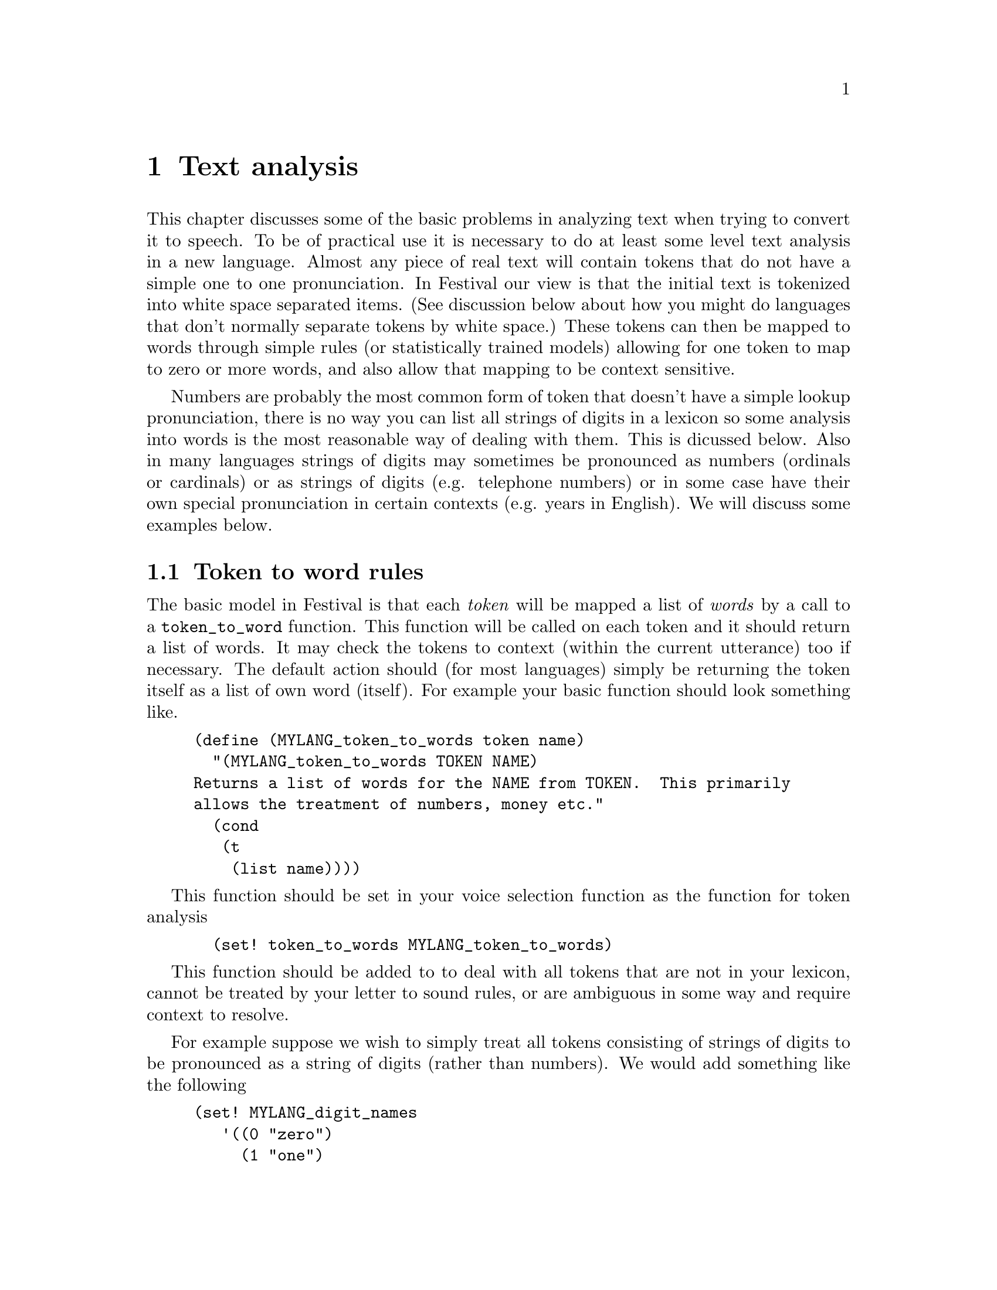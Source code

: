 @chapter Text analysis

This chapter discusses some of the basic problems in analyzing text when
trying to convert it to speech.  To be of practical use it is necessary
to do at least some level text analysis in a new language.  Almost any
piece of real text will contain tokens that do not have a simple one to
one pronunciation.  In Festival our view is that the initial text is
tokenized into white space separated items.  (See discussion below about
how you might do languages that don't normally separate tokens by white
space.)  These tokens can then be mapped to words through simple rules
(or statistically trained models) allowing for one token to map to zero
or more words, and also allow that mapping to be context sensitive.

Numbers are probably the most common form of token that doesn't
have a simple lookup pronunciation, there is no way you can
list all strings of digits in a lexicon so some analysis into
words is the most reasonable way of dealing with them.  This
is dicussed below.  Also in many languages strings of digits
may sometimes be pronounced as numbers (ordinals or cardinals) 
or as strings of digits (e.g. telephone numbers) or in some
case have their own special pronunciation in certain
contexts (e.g. years in English).  We will discuss some
examples below.

@section Token to word rules

The basic model in Festival is that each @emph{token} will be mapped a
list of @emph{words} by a call to a @code{token_to_word} function.  This
function will be called on each token and it should return a list of
words.  It may check the tokens to context (within the current
utterance) too if necessary.  The default action should (for most
languages) simply be returning the token itself as a list of own word
(itself).  For example your basic function should look something like.
@lisp
(define (MYLANG_token_to_words token name)
  "(MYLANG_token_to_words TOKEN NAME)
Returns a list of words for the NAME from TOKEN.  This primarily
allows the treatment of numbers, money etc."
  (cond
   (t
    (list name))))
@end lisp
This function should be set in your voice selection function 
as the function for token analysis
@lisp
  (set! token_to_words MYLANG_token_to_words)
@end lisp

This function should be added to to deal with
all tokens that are not in your lexicon, cannot be
treated by your letter to sound rules, or are ambiguous
in some way and require context to resolve.

For example suppose we wish to simply treat all tokens consisting of
strings of digits to be pronounced as a string of digits (rather
than numbers).  We would add something like the following
@lisp
(set! MYLANG_digit_names
   '((0 "zero")
     (1 "one")
     (2 "two")
     (3 "three")
     (4 "four")
     (5 "five")
     (6 "six")
     (7 "seven")
     (8 "eight")
     (9 "nine")))

(define (MYLANG_token_to_words token name)
  "(MYLANG_token_to_words TOKEN NAME)
Returns a list of words for the NAME from TOKEN.  This primarily
allows the treatment of numbers, money etc."
  (cond
   ((string-matches name "[0-9]+") ;; any string of digits
    (mapcar
     (lambda (d)
      (car (cdr (assoc_string d MTLANG_digit_names))))
     (symbolexplode name)))
   (t
    (list name))))
@end lisp
But more elaborate rules are also necessary.  Some tokens require context
to disambiguate and sometimes multiple tokens are really one object e.g
@samp{$12 billion} must be rendered as @samp{twelve billion dollars},
where the money name crosses over the second word.  Such multi-token rules
must be split into multiple conditions, one for each part of the
combined token.  Thus we need to identify the @samp{$<digits>} is in a
context followed by @samp{?illion}.  The code below renders the full
phrase for the dollar amount.  The second condition ensures nothing
is returned for the @samp{?illion} word as it has already been dealt with
by the previous token.
@lisp
   ((and (string-matches name "\\$[123456789]+")
         (string-matches (item.feat token "n.name") ".*illion.?"))
     (append
      (digits_to_cardinal (string-after name "$")) ;; amount
      (list (item.feat token "n.name"))            ;; magnitude
      (list "dollars")))                           ;; currency name
   ((and (string-matches name ".*illion.?")
         (string-matches (item.feat token "p.name") "\\$[123456789]+"))
     ;; dealt with in previous token
     nil)
@end lisp
Note this still is not enough as there may be other types of currency
pounds, yen, francs etc, some of which may be mass nouns and require no
plural (e.g. @samp{yen}) and some of which make be count nouns require
plurals.  Also this only deals with whole numbers of .*illions,
@samp{$1.25 million} is common too.  See the full example (for English)
in @file{festival/lib/token.scm}.

A large list of rules are typically required.  They should be looked
upon as breaking down the problem into smaller parts, potentially
recursive.  For example hyphenated tokens can be split into two words.
It is probably wise to explicitly deal with all tokens than are not
purely alphabetic.  Maybe having a catch-all that spells out all tokens
that are not explicitly dealt with (e.g. the numbers).  For
example you could add the following as the penumtilmate condition
in your @code{token_to_words} function
@lisp
   ((not (string-matches name "[A-Za-z]"))
    (symbolexplode name))
@end lisp
Note this isn't necessary correct when certain letters may be homograpths.
For example the token @samp{a} may be a determiner or a letter
of the alhpabet.  When its a derterminer it may (often) be reduced)
while as a letter it probably ins't (i.e pronunciation in @samp{@@} 
or @samp{ei}).  Other languages also example this problem (e.g. Spanish
@samp{y}.  Therefore when we call symbol explode we don't want just the 
the letter but to also specify that it is the letter pronunciation we
want and not the any other form.  To ensure the lexicon system
gets the right pronunciation we there wish to specify the part
fo speech with the letter.  Actually rather than just a string
of atomic words being returned by the @code{token_to_words} function
the words may be descriptions including features.  Thus for example
we dont just want to return 
@lisp
(a b c)
@end lisp
We want to be more specific and return
@lisp
(((name a) (pos nn))
 ((name b) (pos nn))
 ((name c) (pos nn)))
@end lisp
This can be done by the code
@lisp
   ((not (string-matches name "[A-Za-z]"))
    (mapcar
     (lambda (l)
      ((list 'name l) (list 'pos 'nn)))
     (symbolexplode name)))
@end lisp
The above assumes that all single characters symbols (letters, digits,
punctuation and other "funny" characters have an entry in your lexicon
with a part of speech field @code{nn}, with a pronunctiation of the
character in isolation.

The list of tokens that you may wish to write/train rules for 
is of couse language dependent and to a certain extent domain
dependent.  For example there are many more numbers in email text
that in narative novels.  The number of abbreviations is also much
higher in email and news stories than in more normal text.  It may
be worth having a look at some typical data to find out the distribution
and find out what is worth working on.   For a rough guide the folowing
is a list if the symbol types we currentl deal with in English, many
of which will require some treatment in other languages.
@table @emph
@item Money 
Money amounts often have different treatment than simple numbers
and conventions about the sub-currency part (i.e. cents, pfennings etc).
Remember that you its not just numbers in the local currency you
have to deal with currency values from different countries are common
in lots of different texts (e.g dollars, yen, DMs and euro).
@item Numbers
strings of digits will of course need mapping even if there is only one
mapping for a language (rare).  Consider at least telphone numbers
verses amounts, most languages make a distinction here.   In English
we need to distinguish further, see below for the more detailed
discussion.
@item number/number
This can be used as a date, fraction, alternate, context  will help,
though techniques of dropping back to saying the the string of characters
often preserve the ambiguity which can be better that forcing
a decision.
@item acronyms
List of upper case letters (with or without vowels).  The decision
to pronounce as a word or as letters is difficult in general but
good guesses go far.  If its short (< 4 chatacters) not in your
lexicon not surround by other words in upper case, its probably
an acronym, further analyss of vowels, consonant clusters
etc will help.
@item number-number
Could be a range, of score (football), dates etc.
@item word-word
Usually a simple split on each part is sufficient---but not as when used
as a dash.
@item word/word
As an alternative, or a Unix pathname
@item 's or TOKENs
An appended @samp{s} to a non alphabetic token is probabaly
some form of pluralization, removing it and recursing on the analysis
is a reasonable thing to try.
@item times and dates
These exist is variaous stnadardized forms many of which are easy
to recognize and break down.
@item telephone numbers
This various from country to country (and by various conventions)
but there may be standard forms that can be recognized.
@item romain numerals
Sometimes these are pronounced as numbers @samp{chapter II}, or
as cardinals @samp{James II}.
@item ascii art
If you are dealing with on line text there are often extra characters
in a document that should be ignored, or at least not pronounced
literally, e.g. lines of hyphens used as separators.
@item email addresses, URLs, file names
Depending on your context this may be worth spending time on.
@item tokens containing any other non-alphanumeric character
Spliting the token around the non-alphanumeric and recursing 
on each part before and after it may be reasonable.
@end table
Remember the first purpose of text analysis is ensure you
can deal with @emph{anything}, even if it is just saying
the word @samp{unknown} (in the appropriate language).  Also its
probabaly not worth spending time on rare token forms, though remember
it not easy to judge what are rare and what are not.

@section Number pronunciation

Almost every one will expect a synthesizer to be able to
speech numbers.  As it is not feasible to list all possible
digit strings in your lexicon.  You will need to provide a function
that returns a string of words for a given string of digits.

In its simplest form you should provide a function that 
decodes the string of digits.  The example @code{spanish_number}
(and @code{spanish_number_from_digits}) in the released Spanish
voice (@file{festvox_ellpc11k.tar.gz} is a good general
example.

@subsection Multi-token numbers

A number of languages uses spaces within numbers where English might use
commas.  For example German, Polish and others text may contain
@example
64 000 
@end example
to denote sixty four thousand.  As this will be multiple tokens in
Festival's basic analysis it is necessary to write multiple conditions
in your @code{token_to_words} function.

@subsection Declensions

In many languages, the pronunciation of a number depends on the thing
that is being counted.  For example the digit '1' in Spanish has
multiple pronunciations depending on whether it is refering to a
masculine or feminine object.  In some languages this becomes much more
complex where there are a number of possible declensions.  In our Polish
synthesizer we solved this by adding an extra argument to number
generation function which then selected the actual number word
(typically the final word in a number) based in the desired declension.

@example
%%%%%%%%%%%%%%%%%%%
Example to be added 
%%%%%%%%%%%%%%%%%%%
@end example

@section Homograph disambiguation

@example
%%%%%%%%%%%%%%%%%%%%%%
Discussion to be added 
%%%%%%%%%%%%%%%%%%%%%%
@end example

@section TTS modes

@example
%%%%%%%%%%%%%%%%%%%%%%
Discussion to be added 
%%%%%%%%%%%%%%%%%%%%%%
@end example


